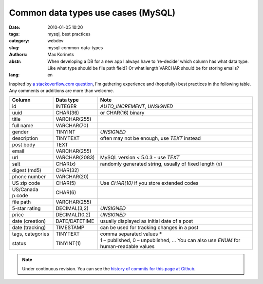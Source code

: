 Common data types use cases (MySQL)
###################################

:date: 2010-01-05 10:20
:tags: mysql, best practices
:category: webdev
:slug: mysql-common-data-types
:authors: Max Korinets
:abstr: When developing a DB for a new app I always have to 're-decide'
        which column has what data type. Like what type should be
        file path field? Or what length VARCHAR should be for storing
        emails?
:lang: en

Inspired by `a stackoverflow.com question <http://stackoverflow.com/questions/
354763/common-mysql-fields-and-their-appropriate-data-types#>`_, I'm gathering
experience and (hopefully) best practices in the following table. Any comments
or additions are more than welcome.

================  ===============  ============================================
Column            Data type        Note
================  ===============  ============================================
id                INTEGER          `AUTO_INCREMENT`, `UNSIGNED`
uuid              CHAR(36)         or CHAR(16) binary
title             VARCHAR(255)
full name         VARCHAR(70)
gender            TINYINT          `UNSIGNED`
description       TINYTEXT         often may not be enough, use `TEXT` instead
post body         TEXT
email             VARCHAR(255)
url               VARCHAR(2083)    MySQL version < 5.0.3 - use `TEXT`
salt              CHAR(*x*)        randomly generated string, usually of fixed
                                   length (*x*)
digest (md5)      CHAR(32)
phone number      VARCHAR(20)
US zip code       CHAR(5)          Use `CHAR(10)` if you store extended codes
US/Canada p.code  CHAR(6)
file path         VARCHAR(255)
5-star rating     DECIMAL(3,2)     `UNSIGNED`
price             DECIMAL(10,2)    `UNSIGNED`
date (creation)   DATE/DATETIME    usually displayed as initial date of a post
date (tracking)   TIMESTAMP        can be used for tracking changes in a post
tags, categories  TINYTEXT         comma separated values *
status            TINYINT(1)       1 – published, 0 – unpublished, …
                                   You can also use `ENUM` for human-readable
                                   values
================  ===============  ============================================

.. note::
   Under continuous revision. You can see the `history of commits for this page
   at Github <https://github.com/yentsun/korinets.name/commits/master/content/
   mysql-common-data-types.rst>`_.